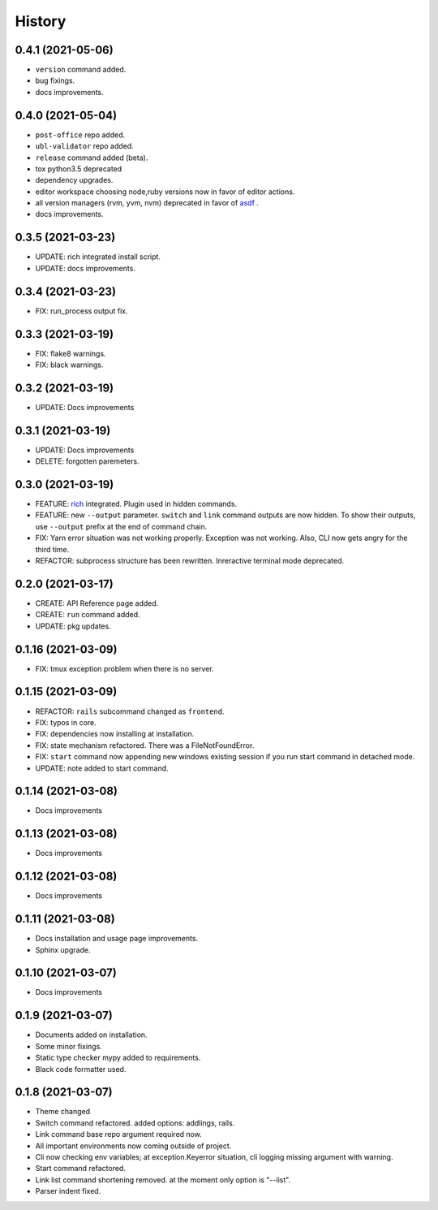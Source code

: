 =======
History
=======


0.4.1 (2021-05-06)
-------------------

* ``version`` command added.
* bug fixings.
* docs improvements.

0.4.0 (2021-05-04)
-------------------

* ``post-office`` repo added.
* ``ubl-validator`` repo added.
* ``release`` command added (beta).
* tox python3.5 deprecated
* dependency upgrades.
* editor workspace choosing node,ruby versions now in favor of editor actions.
* all version managers (rvm, yvm, nvm) deprecated in favor of `asdf`_ .
* docs improvements.

.. _asdf: https://asdf-vm.com

0.3.5 (2021-03-23)
-------------------

* UPDATE: rich integrated install script.
* UPDATE: docs improvements.

0.3.4 (2021-03-23)
-------------------

* FIX: run_process output fix.

0.3.3 (2021-03-19)
-------------------

* FIX: flake8 warnings.
* FIX: black warnings.

0.3.2 (2021-03-19)
-------------------

* UPDATE: Docs improvements

0.3.1 (2021-03-19)
-------------------

* UPDATE: Docs improvements
* DELETE: forgotten paremeters.

0.3.0 (2021-03-19)
-------------------

* FEATURE: `rich`_ integrated. Plugin used in hidden commands.
* FEATURE: new ``--output`` parameter. ``switch`` and ``link`` command outputs are now hidden. To show their outputs, use ``--output`` prefix at the end of command chain.
* FIX: Yarn error situation was not working properly. Exception was not working. Also, CLI now gets angry for the third time.
* REFACTOR: subprocess structure has been rewritten. Inreractive terminal mode deprecated.

.. _rich: https://github.com/willmcgugan/rich

0.2.0 (2021-03-17)
-------------------

* CREATE: API Reference page added.
* CREATE: ``run`` command added.
* UPDATE: pkg updates.

0.1.16 (2021-03-09)
-------------------

* FIX: tmux exception problem when there is no server.

0.1.15 (2021-03-09)
-------------------

* REFACTOR: ``rails`` subcommand changed as ``frontend``.
* FIX: typos in core.
* FIX: dependencies now installing at installation.
* FIX: state mechanism refactored. There was a FileNotFoundError.
* FIX: ``start`` command now appending new windows existing session if you run start command in detached mode.
* UPDATE: note added to start command.

0.1.14 (2021-03-08)
-------------------

* Docs improvements

0.1.13 (2021-03-08)
-------------------

* Docs improvements


0.1.12 (2021-03-08)
-------------------

* Docs improvements


0.1.11 (2021-03-08)
-------------------

* Docs installation and usage page improvements.
* Sphinx upgrade.


0.1.10 (2021-03-07)
-------------------

* Docs improvements


0.1.9 (2021-03-07)
------------------

* Documents added on installation.
* Some minor fixings.
* Static type checker mypy added to requirements.
* Black code formatter used.


0.1.8 (2021-03-07)
------------------

* Theme changed
* Switch command refactored. added options: addlings, rails.
* Link command base repo argument required now.
* All important environments now coming outside of project.
* Cli now checking env variables; at exception.Keyerror situation, cli logging
  missing argument with warning.
* Start command refactored.
* Link list command shortening removed. at the moment only option is "--list".
* Parser indent fixed.

